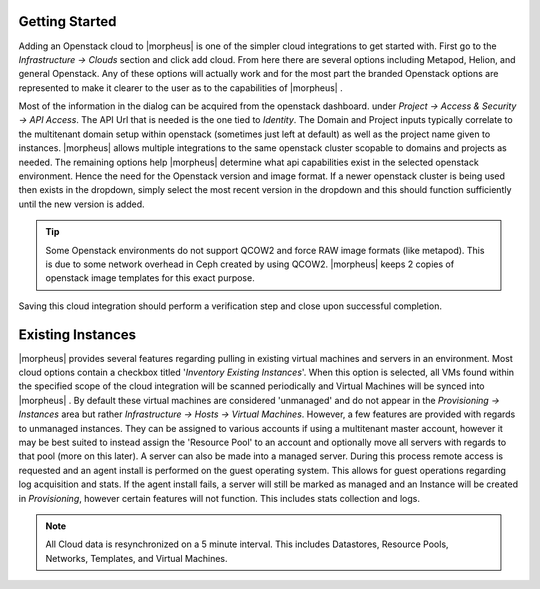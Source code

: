 
Getting Started
---------------

Adding an Openstack cloud to |morpheus| is one of the simpler cloud integrations to get started with. First go to the `Infrastructure -> Clouds` section and click add cloud. From here there are several options including Metapod, Helion, and general Openstack. Any of these options will actually work and for the most part the branded Openstack options are represented to make it clearer to the user as to the capabilities of |morpheus| .

.. image:: openstack/add_cloud.png[caption="Figure 1: ", title="Add Openstack Cloud form", alt="Add Openstack Cloud form"]

Most of the information in the dialog can be acquired from the openstack dashboard. under `Project -> Access & Security -> API Access`. The API Url that is needed is the one tied to `Identity`. The Domain and Project inputs typically correlate to the multitenant domain setup within openstack (sometimes just left at default) as well as the project name given to instances. |morpheus| allows multiple integrations to the same openstack cluster scopable to domains and projects as needed. The remaining options help |morpheus| determine what api capabilities exist in the selected openstack environment. Hence the need for the Openstack version and image format. If a newer openstack cluster is being used then exists in the dropdown, simply select the most recent version in the dropdown and this should function sufficiently until the new version is added.

.. TIP:: Some Openstack environments do not support QCOW2 and force RAW image formats (like metapod). This is due to some network overhead in Ceph created by using QCOW2. |morpheus| keeps 2 copies of openstack image templates for this exact purpose.

Saving this cloud integration should perform a verification step and close upon successful completion.

Existing Instances
------------------

|morpheus| provides several features regarding pulling in existing virtual machines and servers in an environment. Most cloud options contain a checkbox titled '*Inventory Existing Instances*'. When this option is selected, all VMs found within the specified scope of the cloud integration will be scanned periodically and Virtual Machines will be synced into |morpheus| . By default these virtual machines are considered 'unmanaged' and do not appear in the `Provisioning -> Instances` area but rather `Infrastructure -> Hosts -> Virtual Machines`. However, a few features are provided with regards to unmanaged instances. They can be assigned to various accounts if using a multitenant master account, however it may be best suited to instead assign the 'Resource Pool' to an account and optionally move all servers with regards to that pool (more on this later).
A server can also be made into a managed server. During this process remote access is requested and an agent install is performed on the guest operating system. This allows for guest operations regarding log acquisition and stats. If the agent install fails, a server will still be marked as managed and an Instance will be created in `Provisioning`, however certain features will not function. This includes stats collection and logs.

.. NOTE:: All Cloud data is resynchronized on a 5 minute interval. This includes Datastores, Resource Pools, Networks, Templates, and Virtual Machines.
